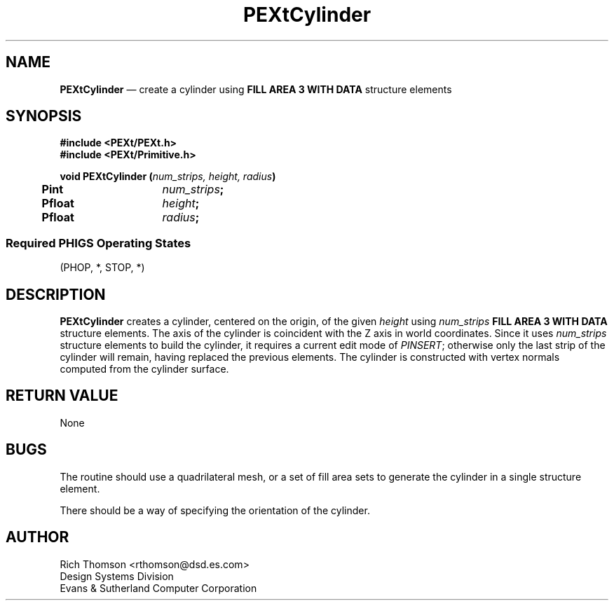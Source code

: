 .\" $Header: PEXtCylind.man,v 1.0 91/10/04 17:02:04 rthomson Exp $
.\" **
.\" **
.\" **  (c) Copyright 1991 by Evans and Sutherland Computer Corporation
.\" **      All Rights Reserved.
.\" **
.TH PEXtCylinder 3PEXt "January 14th, 1991"
.SH NAME
\fBPEXtCylinder\fP \(em create a cylinder using \fBFILL AREA 3 WITH DATA\fP
structure elements
.sp 1
.SH SYNOPSIS
\fB
#include <PEXt/PEXt.h>
.br
#include <PEXt/Primitive.h>
.sp 1
void PEXtCylinder (\fInum_strips, height, radius\fP)
.br
.ta .5i 2i
	\fBPint\fP	\fInum_strips\fP;
.br
	\fBPfloat\fP	\fIheight\fP;
.br
	\fBPfloat\fP	\fIradius\fP;
.SS
Required PHIGS Operating States
.br
(PHOP, *, STOP, *)
.fi
\fP
.SH DESCRIPTION
\fBPEXtCylinder\fP creates a cylinder, centered on the origin, of the given
\fIheight\fP using \fInum_strips\fP \fBFILL AREA 3 WITH DATA\fP structure
elements.  The axis of the cylinder is coincident with the Z axis in world
coordinates.
Since it
uses \fInum_strips\fP structure elements to build the cylinder, it requires
a current
edit mode of \fIPINSERT\fP; otherwise only the last strip of the cylinder will
remain, having replaced the previous elements.  The cylinder is constructed
with vertex normals computed from the cylinder surface.
.SH RETURN VALUE
None
.SH BUGS
The routine should use a quadrilateral mesh, or a set of fill area sets to
generate the cylinder in a single structure element.
.sp 1
There should be a way of specifying the orientation of the cylinder.
.SH AUTHOR
Rich Thomson <rthomson@dsd.es.com>
.br
Design Systems Division
.br
Evans & Sutherland Computer Corporation
